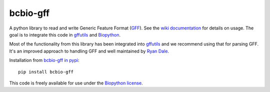 bcbio-gff
---------

A python library to read and write Generic Feature Format (`GFF`_).
See the `wiki documentation`_ for details on usage. The goal is to
integrate this code in `gffutils`_ and `Biopython`_.

Most of the functionality from this library has been integrated into
`gffutils <https://github.com/daler/gffutils>`_ and we recommend using that for parsing
GFF. It's an improved approach to handling GFF and well maintained by `Ryan Dale <https://github.com/daler>`_.

Installation from `bcbio-gff in pypi`_::

  pip install bcbio-gff

This code is freely available for use under the `Biopython license <https://github.com/biopython/biopython/blob/master/LICENSE>`_.

.. _GFF: http://www.sequenceontology.org/gff3.shtml
.. _wiki documentation: http://biopython.org/wiki/GFF_Parsing
.. _gffutils: https://github.com/daler/gffutils
.. _Biopython: http://biopython.org
.. _bcbio-gff in pypi: https://pypi.python.org/pypi/bcbio-gff
